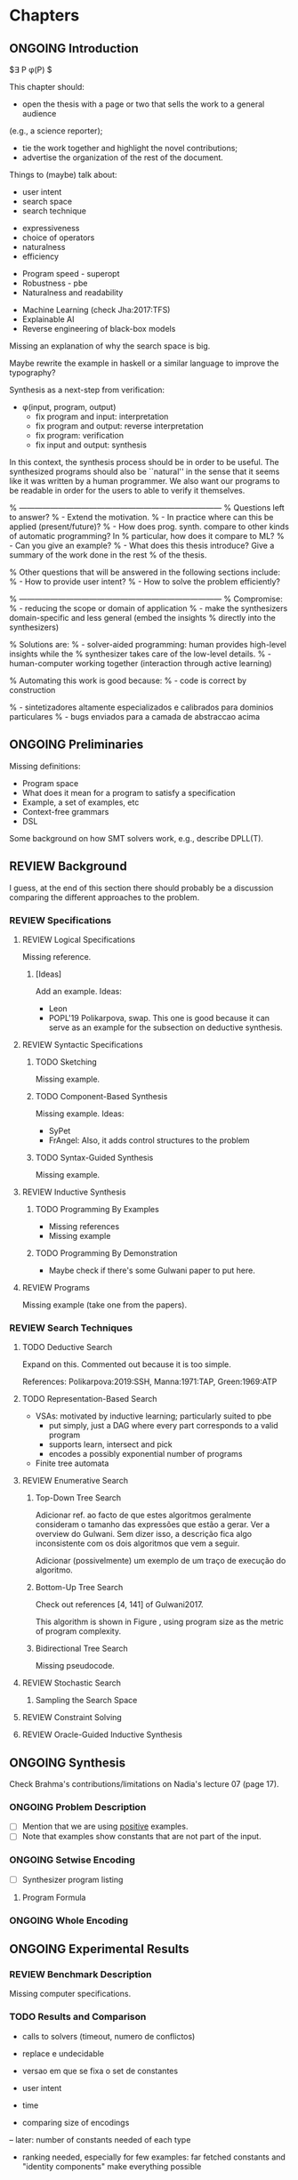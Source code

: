 * Chapters
** ONGOING Introduction
:PROPERTIES:
:CONTENT:  ONGOING
:EXAMPLES: REVIEW
:RELWORK:  TODO
:END:

$\exists P \ldotp \phi(P) $

This chapter should:

- open the thesis with a page or two that sells the work to a general audience
(e.g., a science reporter);
- tie the work together and highlight the novel contributions;
- advertise the organization of the rest of the document.

Things to (maybe) talk about:

# Overview: ch.1, pages 7-13
- user intent
- search space
- search technique
# DSL design
- expressiveness
- choice of operators
- naturalness
- efficiency
# Program ranking
- Program speed - superopt
- Robustness - pbe
- Naturalness and readability
# Artificial intelligence
- Machine Learning (check Jha:2017:TFS)
- Explainable AI
- Reverse engineering of black-box models

Missing an explanation of why the search space is big.

Maybe rewrite the example in haskell or a similar language to improve the
typography?


Synthesis as a next-step from verification:
 - \phi{}(input, program, output)
   - fix program and input: interpretation
   - fix program and output: reverse interpretation
   - fix program: verification
   - fix input and output: synthesis

# Introduction, maybe?
In this context, the synthesis process should be \todo{reasonably fast}{explain}
in order to be useful. The synthesized programs should also be ``natural'' in
the sense that it seems like it was written by a human programmer. We also want
our programs to be readable in order for the users to able to verify it
themselves. 

% ------------------------------------------------------------------------------
% Questions left to answer?
% - Extend the motivation.
% - In practice where can this be applied (present/future)?
% - How does prog. synth. compare to other kinds of automatic programming? In
% particular, how does it compare to ML?
% - Can you give an example?
% - What does this thesis introduce? Give a summary of the work done in the rest
% of the thesis.

% Other questions that will be answered in the following sections include:
% - How to provide user intent?
% - How to solve the problem efficiently?

% ------------------------------------------------------------------------------
% Compromise:
% - reducing the scope or domain of application
% - make the synthesizers domain-specific and less general (embed the insights
%   directly into the synthesizers)

% Solutions are:
% - solver-aided programming: human provides high-level insights while the
% synthesizer takes care of the low-level details.
% - human-computer working together (interaction through active learning)

% Automating this work is good because:
% - code is correct by construction

% - sintetizadores altamente especializados e calibrados para dominios particulares
% - bugs enviados para a camada de abstraccao acima

** ONGOING Preliminaries
:PROPERTIES:
:CONTENT:  ONGOING
:EXAMPLES: TODO
:RELWORK:  TODO
:END:

Missing definitions:
- Program space
- What does it mean for a program to satisfy a specification
- Example, a set of examples, etc
- Context-free grammars
- DSL

Some background on how SMT solvers work, e.g., describe DPLL(T).

** REVIEW Background
  DEADLINE: <2019-03-13 Wed>
:PROPERTIES:
:CONTENT:  REVIEW
:EXAMPLES: REVIEW
:RELWORK:  REVIEW
:END:

I guess, at the end of this section there should probably be a discussion
comparing the different approaches to the problem.

*** REVIEW Specifications
:PROPERTIES:
:CONTENT:  REVIEW
:EXAMPLES: REVIEW
:RELWORK:  REVIEW
:END:

**** REVIEW Logical Specifications
:PROPERTIES:
:CONTENT:  REVIEW
:EXAMPLES: REVIEW
:RELWORK:  REVIEW
:END:

Missing reference.

***** [Ideas]
Add an example. Ideas:
- Leon
- POPL'19 Polikarpova, swap. This one is good because it can serve as an example
  for the subsection on deductive synthesis.

**** REVIEW Syntactic Specifications
:PROPERTIES:
:CONTENT:  REVIEW
:EXAMPLES: REVIEW
:RELWORK:  REVIEW
:END:

***** TODO Sketching
      :PROPERTIES:
      :CONTENT:  REVIEW
      :EXAMPLES: REVIEW
      :RELWORK:  REVIEW
      :END:

Missing example.

***** TODO Component-Based Synthesis
      :PROPERTIES:
      :CONTENT:  REVIEW
      :EXAMPLES: REVIEW
      :RELWORK:  REVIEW
      :END:

Missing example. Ideas:
- SyPet
- FrAngel: Also, it adds control structures to the problem

***** TODO Syntax-Guided Synthesis
      :PROPERTIES:
      :CONTENT:  REVIEW
      :EXAMPLES: REVIEW
      :RELWORK:  REVIEW
      :END:

Missing example.

**** REVIEW Inductive Synthesis
:PROPERTIES:
:CONTENT:  REVIEW
:EXAMPLES: REVIEW
:RELWORK:  REVIEW
:END:

***** TODO Programming By Examples
:PROPERTIES:
:CONTENT:  REVIEW
:EXAMPLES: REVIEW
:RELWORK:  REVIEW
:END:

- Missing references
- Missing example

***** TODO Programming By Demonstration
:PROPERTIES:
:CONTENT:  REVIEW
:EXAMPLES: REVIEW
:RELWORK:  REVIEW
:END:

- Maybe check if there's some Gulwani paper to put here.

**** REVIEW Programs
:PROPERTIES:
:CONTENT:  REVIEW
:EXAMPLES: REVIEW
:RELWORK:  REVIEW
:END:

Missing example (take one from the papers).

*** REVIEW Search Techniques
:PROPERTIES:
:CONTENT:  REVIEW
:EXAMPLES: REVIEW
:RELWORK:  REVIEW
:END:

**** TODO Deductive Search
:PROPERTIES:
:CONTENT:  ONGOING
:EXAMPLES: TODO
:RELWORK:  TODO
:END:

Expand on this.
Commented out because it is too simple.

References: Polikarpova:2019:SSH, Manna:1971:TAP, Green:1969:ATP

**** TODO Representation-Based Search
:PROPERTIES:
:CONTENT:  TODO
:EXAMPLES: TODO
:RELWORK:  TODO
:END:
- VSAs: motivated by inductive learning; particularly suited to pbe
  - put simply, just a DAG where every part corresponds to a valid program
  - supports learn, intersect and pick
  - encodes a possibly exponential number of programs
- Finite tree automata


**** REVIEW Enumerative Search
:PROPERTIES:
:CONTENT:  REVIEW
:EXAMPLES: REVIEW
:RELWORK:  REVIEW
:END:

***** Top-Down Tree Search
:PROPERTIES:
:CONTENT:  REVIEW
:EXAMPLES: REVIEW
:RELWORK:  REVIEW
:END:

Adicionar ref. ao facto de que estes algoritmos geralmente consideram o tamanho
das expressões que estão a gerar. Ver a overview do Gulwani. Sem dizer isso, a
descrição fica algo inconsistente com os dois algoritmos que vem a seguir.

Adicionar (possivelmente) um exemplo de um traço de execução do algoritmo.

***** Bottom-Up Tree Search
:PROPERTIES:
:CONTENT:  REVIEW
:EXAMPLES: REVIEW
:RELWORK:  REVIEW
:END:

Check out references [4, 141] of Gulwani2017.

This algorithm is shown in Figure \fixme{???}{ainda tenho que produzir esta
figura}, using program size as the metric of program complexity.

***** Bidirectional Tree Search
:PROPERTIES:
:CONTENT:  REVIEW
:EXAMPLES: REVIEW
:RELWORK:  REVIEW
:END:

Missing pseudocode.

**** REVIEW Stochastic Search
:PROPERTIES:
:CONTENT:  REVIEW
:EXAMPLES: REVIEW
:RELWORK:  REVIEW
:END:

***** Sampling the Search Space
:PROPERTIES:
:CONTENT:  REVIEW
:EXAMPLES: REVIEW
:RELWORK:  REVIEW
:END:

**** REVIEW Constraint Solving
:PROPERTIES:
:CONTENT:  REVIEW
:EXAMPLES: REVIEW
:RELWORK:  REVIEW
:END:
**** REVIEW Oracle-Guided Inductive Synthesis
:PROPERTIES:
:CONTENT:  REVIEW
:EXAMPLES: REVIEW
:RELWORK:  REVIEW
:END:

** ONGOING Synthesis
:PROPERTIES:
:CONTENT:  ONGOING
:EXAMPLES: ONGOING
:RELWORK:  ONGOING
:END:

Check Brahma's contributions/limitations on Nadia's lecture 07 (page 17).

*** ONGOING Problem Description
:PROPERTIES:
:CONTENT:  ONGOING
:EXAMPLES: ONGOING
:RELWORK:  ONGOING
:END:

- [ ] Mention that we are using _positive_ examples.
- [ ] Note that examples show constants that are not part of the input.

*** ONGOING Setwise Encoding
:PROPERTIES:
:CONTENT:  ONGOING
:EXAMPLES: ONGOING
:RELWORK:  ONGOING
:END:

- [ ] Synthesizer program listing

**** Program Formula
:PROPERTIES:
:CONTENT:  ONGOING
:EXAMPLES: ONGOING
:RELWORK:  ONGOING
:END:

*** ONGOING Whole Encoding
:PROPERTIES:
:CONTENT:  ONGOING
:EXAMPLES: ONGOING
:RELWORK:  ONGOING
:END:

** ONGOING Experimental Results
:PROPERTIES:
:CONTENT:  ONGOING
:EXAMPLES: ONGOING
:RELWORK:  ONGOING
:END:

*** REVIEW Benchmark Description

Missing computer specifications.

*** TODO Results and Comparison

- calls to solvers (timeout, numero de conflictos)
- replace e undecidable
- versao em que se fixa o set de constantes

- user intent
- time
- comparing size of encodings
-- later: number of constants needed of each type

- ranking needed, especially for few examples: far fetched constants and
  "identity components" make everything possible
- substring indexes should not be the same
- constants should not contain the output
- would be interesting to check the case where constants are limited, or
  provided by the user

- we're counting the solution as 'expected' even if it's not the same program
  from the benchmark: the reasoning is that if it captures the same idea and
  generalizes, even if it is not natural, then we consider it correct.

- setwise, nonrec, e2c1, results much closer to the expected solution, although
  many times 2 examples are not enough to generalize

- we could try adding more examples (and refine them)

- there seems to be some sweet spot at 3 lines where the synth. is able to find
  programs that satisfy three examples 

- mention that while we tried to make the examples "as good as possible" ...

- [ ] Analysis of the size of the problem in function of the number of constants,
  components, arity of the components, number of examples, number of inputs,
  etc.

*** TODO Other

We tried encoding more complex functions (recursive), but...

** TODO Concluding Remarks
- [ ] At some point we have to explain which components we are considering and
  how they map to SMT. Particularly, we should explain the logics that we need,
  and whether they are decidable (preliminaries) or not.
  (https://anthonywlin.github.io/papers/popl18-replace.pdf)

- [ ] Why does a component-based approach lend itself well? (direct mapping
  between components and DSL constructs; compare this with FlashFill's
  approach).


- [ ] Explain that both encodings are independent of the components used as long
  as they can be specified in SMT

Comparison to Jha's et al. approach:

- [ ] We use a lot more components.
- [ ] More than just one type. Also, larger search space with strings that
  with bitvectors.
- [ ] We synthesize arbitrary constants that are not given as user input.
- [ ] Their program must use all components from the library exactly once.
- [ ] Our components are more complex.
- [ ] We prevent the addition of dead-code by asserting that every variable
  should be used at least once.

*** TODO Related Work
*** TODO Future Work
*** TODO Conclusion
* config :noexport:
#+TODO: TODO ONGOING REVIEW | DONE
#+COLUMNS: %36ITEM %7CONTENT %7RELWORK %7EXAMPLES
#+PROPERTY: CONTENT_ALL  TODO ONGOING REVIEW DONE
#+PROPERTY: EXAMPLES_ALL TODO ONGOING REVIEW DONE
#+PROPERTY: RELWORK_ALL  TODO ONGOING REVIEW DONE
